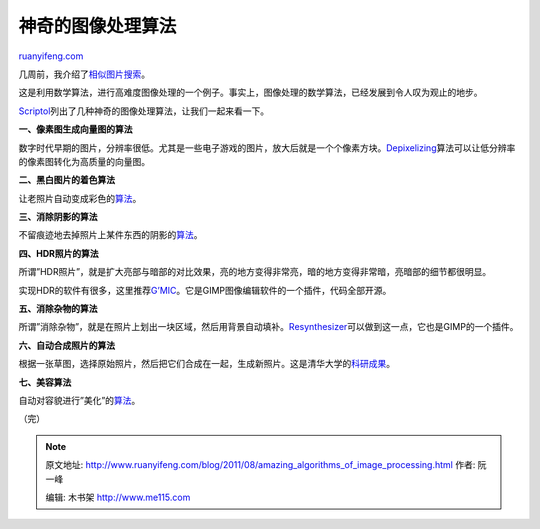 .. _201108_amazing_algorithms_of_image_processing:

神奇的图像处理算法
=====================================

`ruanyifeng.com <http://www.ruanyifeng.com/blog/2011/08/amazing_algorithms_of_image_processing.html>`__

几周前，我介绍了\ `相似图片搜索 <http://www.ruanyifeng.com/blog/2011/07/principle_of_similar_image_search.html>`__\ 。

这是利用数学算法，进行高难度图像处理的一个例子。事实上，图像处理的数学算法，已经发展到令人叹为观止的地步。

`Scriptol <http://www.scriptol.com/programming/graphic-algorithms.php>`__\ 列出了几种神奇的图像处理算法，让我们一起来看一下。

**一、像素图生成向量图的算法**

数字时代早期的图片，分辨率很低。尤其是一些电子游戏的图片，放大后就是一个个像素方块。\ `Depixelizing <http://research.microsoft.com/en-us/um/people/kopf/pixelart/>`__\ 算法可以让低分辨率的像素图转化为高质量的向量图。

**二、黑白图片的着色算法**

让老照片自动变成彩色的\ `算法 <http://www.cs.huji.ac.il/~yweiss/Colorization/index.html>`__\ 。

**三、消除阴影的算法**

不留痕迹地去掉照片上某件东西的阴影的\ `算法 <http://www.cs.huji.ac.il/~danix/ShadowRemoval/index.html>`__\ 。

**四、HDR照片的算法**

所谓”HDR照片”，就是扩大亮部与暗部的对比效果，亮的地方变得非常亮，暗的地方变得非常暗，亮暗部的细节都很明显。

实现HDR的软件有很多，这里推荐\ `G’MIC <http://gmic.sourceforge.net/>`__\ 。它是GIMP图像编辑软件的一个插件，代码全部开源。

**五、消除杂物的算法**

所谓”消除杂物”，就是在照片上划出一块区域，然后用背景自动填补。\ `Resynthesizer <http://www.logarithmic.net/pfh/resynthesizer>`__\ 可以做到这一点，它也是GIMP的一个插件。

**六、自动合成照片的算法**

根据一张草图，选择原始照片，然后把它们合成在一起，生成新照片。这是清华大学的\ `科研成果 <http://cg.cs.tsinghua.edu.cn/montage/main.htm>`__\ 。

**七、美容算法**

自动对容貌进行”美化”的\ `算法 <http://www.leyvand.com/research/beautification2008/>`__\ 。

| （完）

.. note::
    原文地址: http://www.ruanyifeng.com/blog/2011/08/amazing_algorithms_of_image_processing.html 
    作者: 阮一峰 

    编辑: 木书架 http://www.me115.com